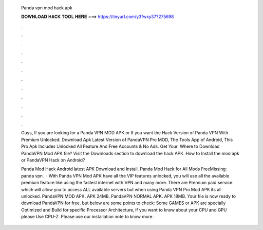   Panda vpn mod hack apk
  
  
  
  𝐃𝐎𝐖𝐍𝐋𝐎𝐀𝐃 𝐇𝐀𝐂𝐊 𝐓𝐎𝐎𝐋 𝐇𝐄𝐑𝐄 ===> https://tinyurl.com/y3fwxy37?275698
  
  
  
  .
  
  
  
  .
  
  
  
  .
  
  
  
  .
  
  
  
  .
  
  
  
  .
  
  
  
  .
  
  
  
  .
  
  
  
  .
  
  
  
  .
  
  
  
  .
  
  
  
  .
  
  Guys, If you are looking for a Panda VPN MOD APK or If you want the Hack Version of Panda VPN With Premium Unlocked. Download Apk Latest Version of PandaVPN Pro MOD, The Tools App of Android, This Pro Apk Includes Unlocked All Feature And Free Accounts & No Ads. Get Your. Where to Download PandaVPN Mod APK file? Visit the Downloads section to download the hack APK. How to Install the mod apk or PandaVPN Hack on Android?
  
  Panda Mod Hack Android latest APK Download and Install. Panda Mod Hack for All Mods FreeMissing: panda vpn.  · With Panda VPN Mod APK have all the VIP features unlocked, you will use all the available premium feature like using the fastest internet with VPN and many more. There are Premium paid service which will allow you to access ALL available servers but when using Panda VPN Pro Mod APK its all unlocked. PandaVPN MOD APK. APK 24MB. PandaVPN NORMAL APK. APK 18MB. Your file is now ready to download PandaVPN for free, but below are some points to check: Some GAMES or APK are specially Optimized and Build for specific Processor Architecture, if you want to know about your CPU and GPU please Use CPU-Z. Please use our installation note to know more .

